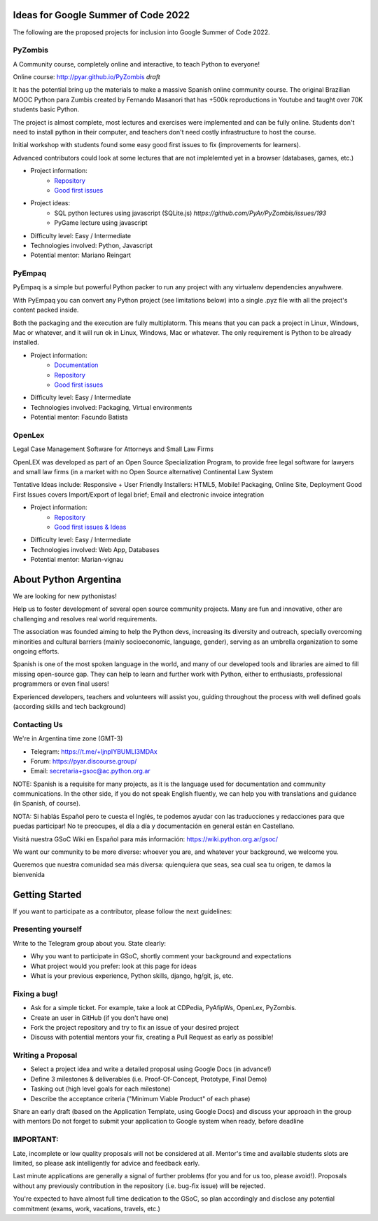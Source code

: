 .. title: 2022

Ideas for Google Summer of Code 2022
====================================

The following are the proposed projects for inclusion into Google Summer of Code 2022. 

PyZombis
--------

A Community course, completely online and interactive, to teach Python to everyone!

.. image:: https://raw.githubusercontent.com/PyAr/PyZombis/main/_sources/lectures/img/TWP_small.png
   :align: left

Online course: http://pyar.github.io/PyZombis *draft*

It has the potential bring up the materials to make a massive Spanish online community course.
The original Brazilian MOOC Python para Zumbis created by Fernando Masanori that has +500k reproductions in Youtube and taught over 70K students basic Python.

The project is almost complete, most lectures and exercises were implemented and can be fully online.
Students don't need to install python in their computer, and teachers don't need costly infrastructure to host the course.

Initial workshop with students found some easy good first issues to fix (improvements for learners).

Advanced contributors could look at some lectures that are not implelemted yet in a browser (databases, games, etc.)

- Project information:
    - `Repository <https://github.com/PyAr/PyZombis>`__
    - `Good first issues <https://github.com/PyAr/PyZombis/issues?q=is%3Aissue+is%3Aopen+label%3A%22good+first+issue%22>`__

- Project ideas: 
    - SQL python lectures using javascript (SQLite.js) `https://github.com/PyAr/PyZombis/issues/193`
    - PyGame lecture using javascript

- Difficulty level: Easy / Intermediate

- Technologies involved: Python, Javascript

- Potential mentor: Mariano Reingart

PyEmpaq
-------

PyEmpaq is a simple but powerful Python packer to run any project with any virtualenv dependencies anywhwere.

With PyEmpaq you can convert any Python project (see limitations below) into a single .pyz file with all the project's content packed inside. 

Both the packaging and the execution are fully multiplatorm. This means that you can pack a project in Linux, Windows, Mac or whatever, and it will run ok in Linux, Windows, Mac or whatever. The only requirement is Python to be already installed.

.. image:: https://raw.githubusercontent.com/facundobatista/pyempaq/main/resources/logo-256.png

- Project information:
    - `Documentation <https://pyempaq.readthedocs.io/en/latest/>`__
    - `Repository <https://github.com/facundobatista/pyempaq/>`__
    - `Good first issues <https://github.com/facundobatista/pyempaq/issues?q=is%3Aissue+is%3Aopen+label%3A%22good+first+issue%22>`__

- Difficulty level: Easy / Intermediate

- Technologies involved: Packaging, Virtual environments

- Potential mentor: Facundo Batista

OpenLex
-------

Legal Case Management Software for Attorneys and Small Law Firms

OpenLEX was developed as part of an Open Source Specialization Program, to provide free legal software for lawyers and small law firms (in a market with no Open Source alternative)
Continental Law System

Tentative Ideas include: Responsive + User Friendly Installers: HTML5, Mobile! Packaging, Online Site, Deployment
Good First Issues covers Import/Export of legal brief; Email and electronic invoice integration

- Project information:
    - `Repository <https://github.com/PyAr/OpenLex/>`__
    - `Good first issues & Ideas <https://github.com/PyAr/OpenLex/issues>`__

- Difficulty level: Easy / Intermediate

- Technologies involved: Web App, Databases

- Potential mentor: Marian-vignau

About Python Argentina
======================

We are looking for new pythonistas!

Help us to foster development of several open source community projects. Many are fun and innovative, other are challenging and resolves real world requirements.

The association was founded aiming to help the Python devs, increasing its diversity and outreach, specially overcoming minorities and cultural barriers (mainly socioeconomic, language, gender), serving as an umbrella organization to some ongoing efforts.

Spanish is one of the most spoken language in the world, and many of our developed tools and libraries are aimed to fill missing open-source gap.
They can help to learn and further work with Python, either to enthusiasts, professional programmers or even final users!

Experienced developers, teachers and volunteers will assist you, guiding throughout the process with well defined goals (according skills and tech background)

Contacting Us
-------------

We're in Argentina time zone (GMT-3)

* Telegram: https://t.me/+ljnpIYBUMLI3MDAx
* Forum: https://pyar.discourse.group/
* Email: secretaria+gsoc@ac.python.org.ar

NOTE: Spanish is a requisite for many projects, as it is the language used for documentation and community communications. 
In the other side, if you do not speak English fluently, we can help you with translations and guidance (in Spanish, of course).

NOTA: Si hablás Español pero te cuesta el Inglés, te podemos ayudar con las traducciones y redacciones para que puedas participar! No te preocupes, el día a día y documentación en general están en Castellano.

Visitá nuestra GSoC Wiki en Español para más información: https://wiki.python.org.ar/gsoc/

We want our community to be more diverse: whoever you are, and whatever your background, we welcome you.

Queremos que nuestra comunidad sea más diversa: quienquiera que seas, sea cual sea tu origen, te damos la bienvenida

Getting Started
===============

If you want to participate as a contributor, please follow the next guidelines:

Presenting yourself
-------------------

Write to the Telegram group about you. State clearly:

* Why you want to participate in GSoC, shortly comment your background and expectations
* What project would you prefer: look at this page for ideas
* What is your previous experience, Python skills, django, hg/git, js, etc.

Fixing a bug!
-------------

* Ask for a simple ticket. For example, take a look at CDPedia, PyAfipWs, OpenLex, PyZombis.
* Create an user in GitHub (if you don't have one)
* Fork the project repository and try to fix an issue of your desired project
* Discuss with potential mentors your fix, creating a Pull Request as early as possible!

Writing a Proposal
------------------

* Select a project idea and write a detailed proposal using Google Docs (in advance!)
* Define 3 milestones & deliverables (i.e. Proof-Of-Concept, Prototype, Final Demo)
* Tasking out (high level goals for each milestone)
* Describe the acceptance criteria ("Minimum Viable Product" of each phase)

Share an early draft (based on the Application Template, using Google Docs) and discuss your approach in the group with mentors
Do not forget to submit your application to Google system when ready, before deadline

IMPORTANT:
----------

Late, incomplete or low quality proposals will not be considered at all. 
Mentor's time and available students slots are limited, so please ask intelligently for advice and feedback early.

Last minute applications are generally a signal of further problems (for you and for us too, please avoid!).
Proposals without any previously contribution in the repository (i.e. bug-fix issue) will be rejected.

You're expected to have almost full time dedication to the GSoC, so plan accordingly and disclose any potential commitment (exams, work, vacations, travels, etc.)
